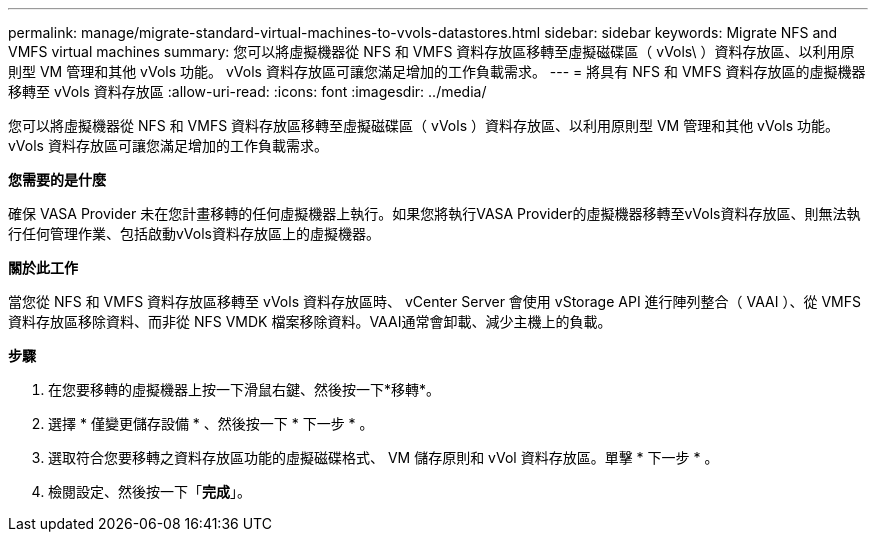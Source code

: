 ---
permalink: manage/migrate-standard-virtual-machines-to-vvols-datastores.html 
sidebar: sidebar 
keywords: Migrate NFS and VMFS virtual machines 
summary: 您可以將虛擬機器從 NFS 和 VMFS 資料存放區移轉至虛擬磁碟區（ vVols\ ）資料存放區、以利用原則型 VM 管理和其他 vVols 功能。 vVols 資料存放區可讓您滿足增加的工作負載需求。 
---
= 將具有 NFS 和 VMFS 資料存放區的虛擬機器移轉至 vVols 資料存放區
:allow-uri-read: 
:icons: font
:imagesdir: ../media/


[role="lead"]
您可以將虛擬機器從 NFS 和 VMFS 資料存放區移轉至虛擬磁碟區（ vVols ）資料存放區、以利用原則型 VM 管理和其他 vVols 功能。 vVols 資料存放區可讓您滿足增加的工作負載需求。

*您需要的是什麼*

確保 VASA Provider 未在您計畫移轉的任何虛擬機器上執行。如果您將執行VASA Provider的虛擬機器移轉至vVols資料存放區、則無法執行任何管理作業、包括啟動vVols資料存放區上的虛擬機器。

*關於此工作*

當您從 NFS 和 VMFS 資料存放區移轉至 vVols 資料存放區時、 vCenter Server 會使用 vStorage API 進行陣列整合（ VAAI ）、從 VMFS 資料存放區移除資料、而非從 NFS VMDK 檔案移除資料。VAAI通常會卸載、減少主機上的負載。

*步驟*

. 在您要移轉的虛擬機器上按一下滑鼠右鍵、然後按一下*移轉*。
. 選擇 * 僅變更儲存設備 * 、然後按一下 * 下一步 * 。
. 選取符合您要移轉之資料存放區功能的虛擬磁碟格式、 VM 儲存原則和 vVol 資料存放區。單擊 * 下一步 * 。
. 檢閱設定、然後按一下「*完成*」。


